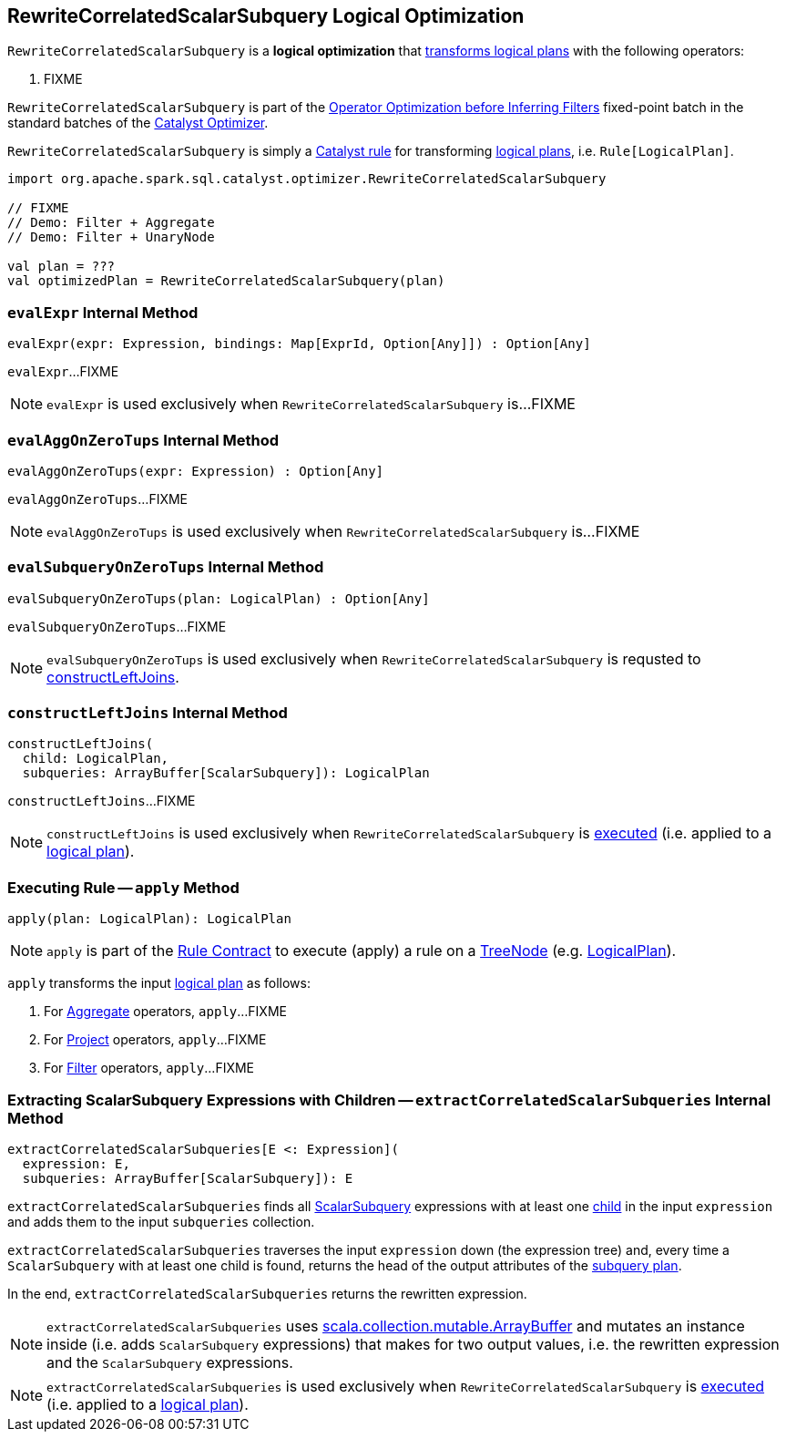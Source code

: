 == [[RewriteCorrelatedScalarSubquery]] RewriteCorrelatedScalarSubquery Logical Optimization

`RewriteCorrelatedScalarSubquery` is a *logical optimization* that <<apply, transforms logical plans>> with the following operators:

. FIXME

`RewriteCorrelatedScalarSubquery` is part of the <<spark-sql-Optimizer.adoc#Operator_Optimization_before_Inferring_Filters, Operator Optimization before Inferring Filters>> fixed-point batch in the standard batches of the <<spark-sql-Optimizer.adoc#, Catalyst Optimizer>>.

`RewriteCorrelatedScalarSubquery` is simply a <<spark-sql-catalyst-Rule.adoc#, Catalyst rule>> for transforming <<spark-sql-LogicalPlan.adoc#, logical plans>>, i.e. `Rule[LogicalPlan]`.

[source, scala]
----
import org.apache.spark.sql.catalyst.optimizer.RewriteCorrelatedScalarSubquery

// FIXME
// Demo: Filter + Aggregate
// Demo: Filter + UnaryNode

val plan = ???
val optimizedPlan = RewriteCorrelatedScalarSubquery(plan)
----

=== [[evalExpr]] `evalExpr` Internal Method

[source, scala]
----
evalExpr(expr: Expression, bindings: Map[ExprId, Option[Any]]) : Option[Any]
----

`evalExpr`...FIXME

NOTE: `evalExpr` is used exclusively when `RewriteCorrelatedScalarSubquery` is...FIXME

=== [[evalAggOnZeroTups]] `evalAggOnZeroTups` Internal Method

[source, scala]
----
evalAggOnZeroTups(expr: Expression) : Option[Any]
----

`evalAggOnZeroTups`...FIXME

NOTE: `evalAggOnZeroTups` is used exclusively when `RewriteCorrelatedScalarSubquery` is...FIXME

=== [[evalSubqueryOnZeroTups]] `evalSubqueryOnZeroTups` Internal Method

[source, scala]
----
evalSubqueryOnZeroTups(plan: LogicalPlan) : Option[Any]
----

`evalSubqueryOnZeroTups`...FIXME

NOTE: `evalSubqueryOnZeroTups` is used exclusively when `RewriteCorrelatedScalarSubquery` is requsted to <<constructLeftJoins, constructLeftJoins>>.

=== [[constructLeftJoins]] `constructLeftJoins` Internal Method

[source, scala]
----
constructLeftJoins(
  child: LogicalPlan,
  subqueries: ArrayBuffer[ScalarSubquery]): LogicalPlan
----

`constructLeftJoins`...FIXME

NOTE: `constructLeftJoins` is used exclusively when `RewriteCorrelatedScalarSubquery` is <<apply, executed>> (i.e. applied to a link:spark-sql-LogicalPlan.adoc[logical plan]).

=== [[apply]] Executing Rule -- `apply` Method

[source, scala]
----
apply(plan: LogicalPlan): LogicalPlan
----

NOTE: `apply` is part of the <<spark-sql-catalyst-Rule.adoc#apply, Rule Contract>> to execute (apply) a rule on a <<spark-sql-catalyst-TreeNode.adoc#, TreeNode>> (e.g. <<spark-sql-LogicalPlan.adoc#, LogicalPlan>>).

`apply` transforms the input link:spark-sql-LogicalPlan.adoc[logical plan] as follows:

. For link:spark-sql-LogicalPlan-Aggregate.adoc[Aggregate] operators, `apply`...FIXME

. For link:spark-sql-LogicalPlan-Project.adoc[Project] operators, `apply`...FIXME

. For link:spark-sql-LogicalPlan-Filter.adoc[Filter] operators, `apply`...FIXME

=== [[extractCorrelatedScalarSubqueries]] Extracting ScalarSubquery Expressions with Children -- `extractCorrelatedScalarSubqueries` Internal Method

[source, scala]
----
extractCorrelatedScalarSubqueries[E <: Expression](
  expression: E,
  subqueries: ArrayBuffer[ScalarSubquery]): E
----

`extractCorrelatedScalarSubqueries` finds all link:spark-sql-Expression-ExecSubqueryExpression-ScalarSubquery.adoc[ScalarSubquery] expressions with at least one link:spark-sql-Expression-ExecSubqueryExpression-ScalarSubquery.adoc#children[child] in the input `expression` and adds them to the input `subqueries` collection.

`extractCorrelatedScalarSubqueries` traverses the input `expression` down (the expression tree) and, every time a `ScalarSubquery` with at least one child is found, returns the head of the output attributes of the link:spark-sql-Expression-ExecSubqueryExpression-ScalarSubquery.adoc#plan[subquery plan].

In the end, `extractCorrelatedScalarSubqueries` returns the rewritten expression.

NOTE: `extractCorrelatedScalarSubqueries` uses https://docs.scala-lang.org/overviews/collections/concrete-mutable-collection-classes.html[scala.collection.mutable.ArrayBuffer] and mutates an instance inside (i.e. adds `ScalarSubquery` expressions) that makes for two output values, i.e. the rewritten expression and the `ScalarSubquery` expressions.

NOTE: `extractCorrelatedScalarSubqueries` is used exclusively when `RewriteCorrelatedScalarSubquery` is <<apply, executed>> (i.e. applied to a link:spark-sql-LogicalPlan.adoc[logical plan]).
